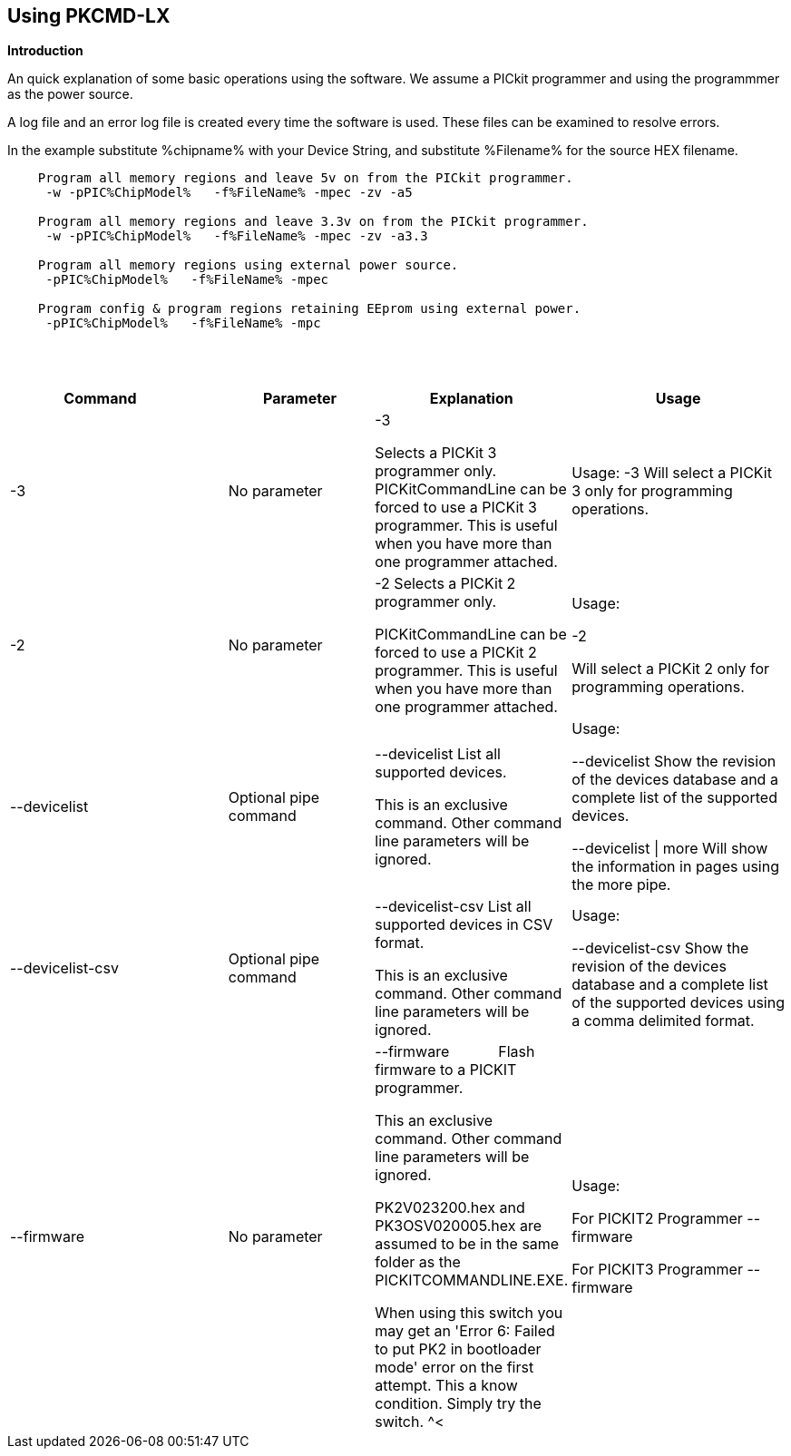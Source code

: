 == Using PKCMD-LX

*Introduction*


An quick explanation of some basic operations using the software.  We assume a PICkit programmer and using the programmmer as the power source.

A log file and an error log file is created every time the software is used.  These files can be examined to resolve errors.


In the example substitute %chipname% with your Device String, and substitute %Filename% for the source HEX filename.

----
    Program all memory regions and leave 5v on from the PICkit programmer.
     -w -pPIC%ChipModel%   -f%FileName% -mpec -zv -a5

    Program all memory regions and leave 3.3v on from the PICkit programmer.
     -w -pPIC%ChipModel%   -f%FileName% -mpec -zv -a3.3

    Program all memory regions using external power source.
     -pPIC%ChipModel%   -f%FileName% -mpec

    Program config & program regions retaining EEprom using external power.
     -pPIC%ChipModel%   -f%FileName% -mpc

----

{empty} +
{empty} +


[cols="<30%,20%,20%,30%", options=header,width=100%,]
|===
<|Command&#160;&#160;&#160;&#160;&#160;&#160;&#160;&#160;&#160;&#160;
<|Parameter
<|Explanation
<|Usage

<|-3
<|No parameter
<|-3

Selects a PICKit 3 programmer only.
PICKitCommandLine can be forced to use a PICKit 3 programmer.
This is useful when you have more than one programmer attached.

<|Usage:
-3               Will select a PICKit 3 only for programming operations.


<|-2
<|No parameter
<|-2                  Selects a PICKit 2 programmer only.

PICKitCommandLine can be forced to use a PICKit 2 programmer.
This is useful when you have more than one programmer attached.

|Usage:

-2

Will select a PICKit 2 only for programming operations.

<|--devicelist

<|Optional pipe command

<|--devicelist List all supported devices.

This is an exclusive command.  Other command line parameters will be ignored.

<|Usage:

--devicelist                 Show the revision of the devices database and a complete list of the supported devices.

--devicelist \| more        Will show the information in pages using the more pipe.

<|--devicelist-csv
<|Optional pipe command
<|--devicelist-csv      List all supported devices in CSV format.

This is an exclusive command.  Other command line parameters will be ignored.
|Usage:

--devicelist-csv             Show the revision of the devices database and a complete list of the supported devices using a comma delimited format.


<|--firmware
<|No parameter
<|--firmware            Flash firmware to a PICKIT programmer.

This an exclusive command.  Other command line parameters will be ignored.

PK2V023200.hex and  PK3OSV020005.hex are assumed to be in the same folder as the PICKITCOMMANDLINE.EXE.

When using this switch you may get an 'Error 6: Failed to put PK2 in bootloader mode' error on the first attempt.  This a know condition. Simply try the switch.
^<|Usage:

For PICKIT2 Programmer  --firmware

For PICKIT3 Programmer  --firmware

<|-a Requires a parameter  -a                     Adjust the standard operating voltage.

Can be used when the programmer supports changing the operating voltage.   Not all clone PICKIT programmers support changing the operating voltages.

Examples:
-a5
-a3.3
-a2.8

This switch sets the standard operating voltage upon exit.  Requires -zv to set ON. Omitting -zv will not set the voltage.

The -a requires -w to operate.  If -w is not specified then -a will not set the operating voltage.

Also see, -k to remove programmer power.  Usage:

Example 1.  Set to 3.3v
pickitcommandline  -w -pPIC12f675   -f12f675.hex  -u343c  -mpec  -a3.3 -zv


Example 2.  Set to 5.0v
pickitcommandline  -w -pPIC12f675   -f12f675.hex  -u343c  -mpec  -a4.5 -zv

Example 3.  Set to the default operating voltage.  -a is not explicitly stated as -w will set to the standard operating voltage.  This is shown for completeness.
pickitcommandline  -w -pPIC12f675   -f12f675.hex  -u343c  -mpec  -zv

Fixed Voltage Case
Where a clone programmer with fixed voltage CANNOT change the operating voltage.   You should use the PICKit Plus GUI to show fixed voltage constraint within the programmer by trying to change the operating voltage.  pickitcommandline cannot change the operating voltage if the PICKit Plus GUI cannot. :-)

-b  Requires a filename as parameter  -b                       The  filename of the PKPLusDeviceFile.dat file.

The is an optional switch.  The PKPLusDeviceFile.dat file is assumed to be in the same folder as PICKitCommandLine.exe.

--devicefile is also supported for this switch.
  Usage:

-b ”PKPLusDeviceFile.dat”

If the .dat file in NOT in the same folder the complete path and filename must be specified.
-c  No parameter  -c                      Blank Check.

Set the errorlevel to 0 if blank and any value other that zero is non-blank (16 will be returned).
  Usage:

-c           Check the device is blank/empty.
-d  Requires a parameter  -d                      Delay on exit of the application.

This switch will delay the exit of the application.  This enable you to review the output from PICKitCommandLine.

You can specify a time delay or wait for a key press.  The options are -dN or -dK. Where N is an integer value.

When using an IDE ensure the IDE supports -dK.  Using -dK with some IDEs that does not support user input during programming may cause the IDE lock waiting for a key press that cannot passed the PICKITCommandLine.
  Usage:

-d1              Delay 1 second

-dK              Wait until key press
-e  No parameter required

  -e                      Erase device

All memory regions and EEProm (if available)  are set to the default value as specified on the programming guide.

This is a positional switch.  The switch is processed in the order as specified in the parameters.  If -e is placed AFTER a - m switch, the device is first programmed and then erased to permit multiple operation to be programmed like a READ,  ERASE, WRITE operations in a single command line.

--erase is also supported for this switch.

  Usage:

-e
-f  Requires a filename as a parameter  -f                      specify a source or device filename.

This parameter is a positional  parameter.   When using -f MUST be stated before parameters such as -m, -g or -v parameters.

You must specify a filename when using the -f.

-f does not support -mc or -gc therefore you cannot import or export config word(s) as a single action. Usage:

Examples:

-f12F675.hex -mpec                  Write memory regions program,  eeprom and config from the source file
-f12F675_out.hex  -gpec          Get memory regions program,  eeprom and config and write to the output file.
-f12F675.hex  -vpc                    Verify memory regions program and config using the specified source file.


-g  Requires a parameter or parameter(s) string -g                       get (equates to export) memory contents from device.


Full options are: -gpcei
                   memory regions:
                     p = Program memory
                     c = Configuration memory
                     e = EEPROM
                      s = UserIDs

1) At least one memory region MUST be specified. If
no memory region is specified as a parameter then
nothing will be exported. With this switch NO default
memory region(s) are assumed. You must specify a
memory region , if no memory region is specified an
error message will be issued and therefore -g will not
export any memory regions.
2) If a memory region is specified then the memory
region is exported to the file specified. -gc will export
the config memory region.
3) The export will be to the terminal (STDOUT) if -f is
not stated.

Requires -f to specify the output filename. Usage:

-f output.hex   -gpec           Get program, eeprom and config memory regions.

-gs                   Display userIDs on terminal

-gc                  Display config on terminal
-h  No parameter  -h                      Show the basic Help.

This switch shows a basic list of the switches and the usage. Usage:

-h                 Shows the list of the command line switches .

-i  No parameter  -i                      Display device Id and revision.

Shows the device ID and Revision in hexadecimal.
  Usage:

-i              Show the device ID and revision
-j  No parameter  -j                      Show the attached PICKit programmers.

Unit IDs of all connected PICKit programmers will be displayed.
  Usage:

-j              Show the PICKit programmers.
-k  No parameter  -k                      Remove power.

-k is mutually exclusive to -w
Also see, -a to apply programmer power.

--killpower is also supported for this switch.

To hack a removal of power use '-w -p<part> -gc.
  Usage:

-k                    Stops the VDD from being provide form PICKit programmer

-l  No parameter  -l                      Use a slower protocol to program the device.

This switch enables a slower communications protocol to be used.  This can be useful for older programmers or where large distances are used in the programming environment.
  Usage:

-l                 Use a slower communications protocol.

-m  Requires a parameter or parameter(s) string -m                      Program device.

Full options are:  -mpce

m<memory region>
                   memory regions:
                       p  = Program memory
                       c = Configuration memory                         
                       e = EEPROM
                     s = UserIDs

1) Memory regions MUST be specified.   If no memory region is specified then the device is not modified.   No default memory regions are assumed.   You must specify a memory region, if no memory region is specified an error message will be issued.
2) When programming either 'p' ( Program memory ) or 'c' (Configuration memory)   you MUST use -mcp[e][s].  Where 'p' and 'c' are mandated.  You cannot write just the program or just the config.  This constraint ensures the device is erased prior to write operations.
3) If a memory region is specified then the memory region IS ERASED, then, updated with the source HEX data.  Therefore, -e is implied for the memory region(s) specified.
4) All memory regions specifies are verified.
5) To ensure memory regions are not changed during programming operations, when they are NOT specified with the switch, the unspecified memory regions are preserved, restored and verified. These operations ensure the device is properly programmed and is a precautionary measure to ensure no corruption has occurred.

-m will always erase specified memory region.

Requires -f to specify the output filename.
  Usage:

Example 1.  Program all memory regions.
pickitcommandline -p16lf18855  w -zv -f16lf18855.hex -mcep

Example 2. Command to maintain EEPROM.
pickitcommandline -p16lf18855  -w -zv -f16lf18855.hex -mcp

-n  Requires a PICKit programmer name string as a parameter -n                      Program the device with the specified name.

Use the PICkit programmer with the given Unit ID string.  Useful when multiple PICkit programmers  units are connected.

  Usage:

Example:
pickitcommandline -p16lf18855 -nBUR12345678 -w -zv -f16lf18855.hex -mcep

Use a specific programmer with the name of BUR12345678.
-p  Requires a device name parameter string -p                      Program the device with the specified name.

The switch specifies the device to be programmed.  The device string needs to match the device being programmed.  The device string is used to extract key information from the device database.  An incorrect device string will not work and an error message will be issued.

You can optionally use a PIC prefix.  So 12F675 and PIC12F675 will program a 12F675 device.

  Usage:

Example 1.  Program a 16 part.
pickitcommandline -p16lf18855  -w -zv -f16lf18855.hex -mcep

Example 2. Program a 16 part using the suffix PIC
pickitcommandline -pPIC12F675  -w -zv -f12F675 -mcp

-r  Requires a parameter    Example 1:
-r128
This will protect/preserve the last 0x60 (128) words of flash memory.
In the Example 1 above, if the microcontroller has 2048 words of Program Flash Memory, range of memory to be preserved would be from 0x780 to 0x7FF.


Example 2:
-r0xE0
This will preserve the last 0xE0 (224) words of flash memory on a microcontroller with 256 words of SAF memory.

  Future capability: Not implemented.

Implemented as -rnnnn where nnnn is the size of the flash memory block to be protected, and where nnn can be any value within the constaints of NVRAM erase row size. Suggest multiples of 0x20.

Currently the largest block HEF/SAF on any PIC is 0x100 (words) but This could possibly change in the future.

So valid values would be 0x20, 0x60, 0x80 up to 0x100
-q  Requires a parameter    Usage:

-q             The application will issue minimal messages.
-s  Requires a hexadecimal parameter  -s                     sets the UserID value for microcontrollers that support UserID bytes/words.

Supports hexadecimal values only.  Supports usage of leading 0x and characters 0xhhhh to the specific length stated in the datasheet.

There are two components to the command.  The hexadecimal value and the command switch.

1) Hexadecimal value: -s is a positional value.   Therefore, it has no effect until a write operation is performed.   You must put -s hexadecimal value prior to the -m switch.

2) You must add the s parameter to the -m command.  Example -mpecs
  Usage:

Example 1.  Set to the UserId to a hexadecimal value 0x0000000000000001 use the following:
pickitcommandline  -w -p16f1938 -f16f1938.hex -s0x0000000000000001  -mpecs -a5.0 -zv




-u  Requires a hexadecimal parameter  -u                      sets the OSCCAL value on devices with OSCCAL support.

Supports hexadecimal values only.  Supports usage of leading 0x and four characters 0xhhhh, or, a four character string hhhh.  Where the hexadecimal value must start with 0x34, the next 6 bits to determine the OSCCAL and the lower two bit must contain zero.   Essentially, the 6 bits adjust the frequency up or down to achieve 4 MHz.

-u is a positional command.  Therefore, it has no effect until a write operation is performed.  You must put this switch prior to the -m switch.

Changing the OSCCAL value impacts the operating frequency of the device.  YOU MUST ENSURE THE VALUE COMPLIES WITH THE SPECIFICATION AS STATED IN THE DATASHEET.   Typical values are similar to 0x343C.   Resetting the OSCCAL value is automatic when using the PICKPlus 2 Programmer software.

  Usage:

Example 1.  Set to hexadecimal value 343c
pickitcommandline  -w -pPIC12f675   -f12f675.hex -u343c  -mpec -a3.3 -zv


Example 2.  Set to hexadecimal value 0x343d
pickitcommandline  -w  -pPIC12f675   -f12f675.hex -u3438 -mpec  -a5.0 -zv

-v  Requires a parameter or parameter(s) string -v                      Verify Device.

Full options are:  -vpce

v<memory region>
              memory regions:
                 p  = Program memory
                 c = Configuration memory
                 e = EEPROM

1) At least one memory region MUST be specified.   If no memory region is specified then no memory region is verified.  No default memory region(s) are assumed.  You must specify a memory region , if no memory region is specified an error message will be issued.
2) If a memory region is specified then the memory region is verified using the source HEX data.

Requires -f to specify the output filename.
  Usage:

Example 1.  Verify all memory regions.
pickitcommandline -p16lf18855  -w -zv -f16lf18855.hex -vcep

Example 2. Command to verify config and program only.
pickitcommandline -p16lf18855  -w -zv -f16lf18855.hex -vcp

-w  No parameter  -w                      Power device from programmer, if safe to do so.

Power will be applied operations at the voltage set by at the specific programming voltage.

To remove power formally see -k.
-w enables the use of -a.
-w is mutually exclusive to -k.
--applypower is also supported for this switch.


Note: This switch operates differently from the Microchip command line utility.
  Usage:

-w             Power the device for programming.

Example 1.  Enable power to support programming using the default operating voltage.
pickitcommandline  -w -pPIC12f675   -f12f675.hex -u343c -mpec

Example 2.  Enable power to support programming using the default operating voltage and maintain this voltage after exiting the application.
pickitcommandline  -w -pPIC12f675   -f12f675.hex -u343c -mpec  -zv

-z  Requires a parameter or parameters  -z                      Set voltage and/or MCLR upon exit.


-z must be used with at least one of the options

-zv or -zm.   Specify states on exit where v=power and/or m=mclr
See -a for operating voltages.

--on exit is also supported for this switch.

  Usage:

-zv            Set VDD upon exit
-zm           Set MCLR upon exit
-zvm         Set VDD & MCLR upon exit
--icsp-delay  Requires a parameter  -icsp-delay         Sets the ICSP frequency.


This switch enables a  slow communications ICSP frequency to be used.  This can be useful for older programmers or where large distances are used in the programming environment.

This is a byte value where each byte gives the clock period in multiples of 1us.

An example is the 18F(L)xxK80 where a value of 60 is recommended.
  Usage:

-icsp-delay 50
Application exit errorlevels                    0   = Success
              1   = Incorrect Argument
              2   = Power Problem
              3   = Part Not Found
              4   = Wrong Device
              5   = Firmware Problem
              6   = Communication Problem
              7   = File Not Found
              8   = This Feature is Broken
              9   = This Feature is Not Implemented
              10 = Not Valid
              11 = Verification Failed
              12 = System Error
              13 = Bad Hex File
              14 = This Operation is Not Supported
              15 = This product is unlicenced
              16 = Blank Check Failed

Defaults and notes.   There is an ini file that can be adapted.   The file is called PICKitCommandline.ini   The structure is as follows:

[GENERAL]
LOGFILE=PICKitCommandline.log
ERRORFILE=PICKitCommandline.err

The location and the filename for each entry can be changed to meet any specific needs.

--------------------------------------------------------------------------------------------------------------------------------------------------------------------------

A little rule when using this software.  A parameter is either a standalone flag or a key/value pair.

And,

-m   There is no default. You must specify memory region.

-w  with -zv will default to the standard operating voltage for the device.

Also,

When a PK3 is first plugged in to USB the MCLR  is asserted (pin is held low.)   A PK2 does not  do this.

And...

If you need to set or reset the BANDGAP on your device. Please use the PICKitPlus Windows Application for the PK2 or PK3 programmers.  This can reset the BANDGAP with a click. Simply read the device, select the 'BandGap:' in the upper part of the application interface  - this will change the BandGap value.  Select the desired BandGap by reselecting 'BandGap' and then Write or Erase the device.

And...

Quotes can be used around the argument; and also that it can optionally be separated from the switch by a space. This is a universal rule.
